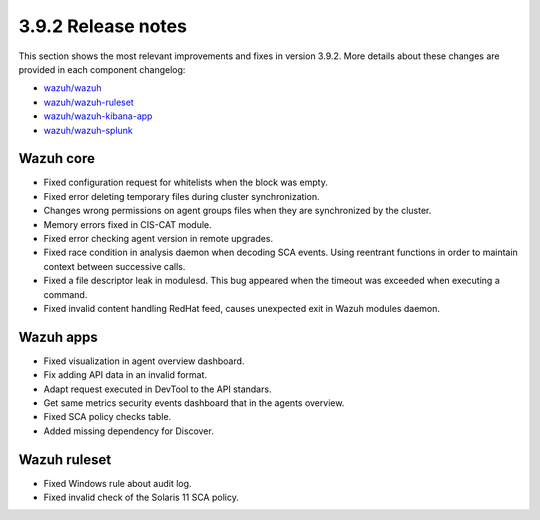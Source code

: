 .. Copyright (C) 2019 Wazuh, Inc.

.. _release_3_9_2:

3.9.2 Release notes
===================

This section shows the most relevant improvements and fixes in version 3.9.2. More details about these changes are provided in each component changelog:

- `wazuh/wazuh <https://github.com/wazuh/wazuh/blob/v3.9.2/CHANGELOG.md>`_
- `wazuh/wazuh-ruleset <https://github.com/wazuh/wazuh-ruleset/blob/v3.9.2/CHANGELOG.md>`_
- `wazuh/wazuh-kibana-app <https://github.com/wazuh/wazuh-kibana-app/blob/v3.9.2-7.1.1/CHANGELOG.md>`_
- `wazuh/wazuh-splunk <https://github.com/wazuh/wazuh-splunk/blob/v3.9.2-7.3.0/CHANGELOG.md>`_


Wazuh core
----------

- Fixed configuration request for whitelists when the block was empty.
- Fixed error deleting temporary files during cluster synchronization.
- Changes wrong permissions on agent groups files when they are synchronized by the cluster.
- Memory errors fixed in CIS-CAT module.
- Fixed error checking agent version in remote upgrades.
- Fixed race condition in analysis daemon when decoding SCA events. Using reentrant functions in order to maintain context between successive calls.
- Fixed a file descriptor leak in modulesd. This bug appeared when the timeout was exceeded when executing a command.
- Fixed invalid content handling RedHat feed, causes unexpected exit in Wazuh modules daemon.


Wazuh apps
----------

- Fixed visualization in agent overview dashboard.
- Fix adding API data in an invalid format.
- Adapt request executed in DevTool to the API standars.
- Get same metrics security events dashboard that in the agents overview.
- Fixed SCA policy checks table.
- Added missing dependency for Discover.


Wazuh ruleset
-------------

- Fixed Windows rule about audit log.
- Fixed invalid check of the Solaris 11 SCA policy.
